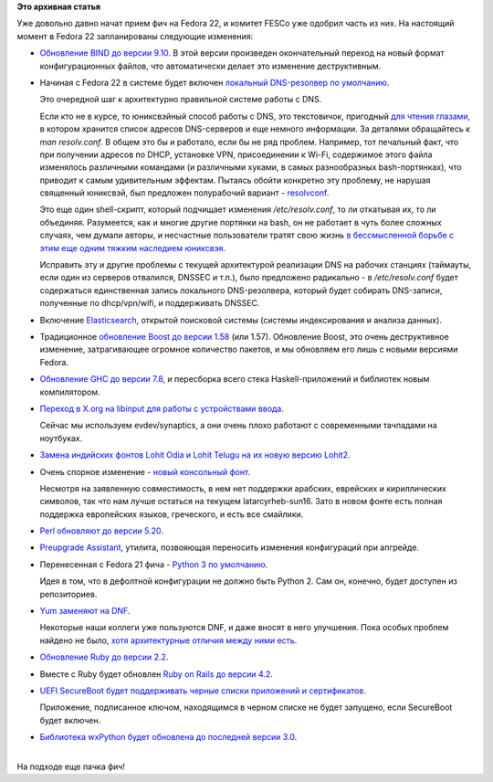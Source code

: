 .. title: Первая пачка фич Fedora 22
.. slug: Первая-пачка-фич-fedora-22
.. date: 2015-01-20 14:54:56
.. tags:
.. category:
.. link:
.. description:
.. type: text
.. author: Peter Lemenkov

**Это архивная статья**


| Уже довольно давно начат прием фич на Fedora 22, и комитет FESCo уже
  одобрил часть из них. На настоящий момент в Fedora 22 запланированы
  следующие изменения:

-  `Обновление BIND до версии
   9.10 <https://fedoraproject.org/wiki/Changes/BIND_9.10>`__. В этой
   версии произведен окончательный переход на новый формат
   конфигурационных файлов, что автоматически делает это изменение
   деструктивным.

-  Начиная с Fedora 22 в системе будет включен `локальный DNS-резолвер
   по
   умолчанию <https://fedoraproject.org/wiki/Changes/Default_Local_DNS_Resolver>`__.

   Это очередной шаг к архитектурно правильной системе работы с DNS.

   Если кто не в курсе, то юниксвэйный способ работы с DNS, это
   текстовичок, пригодный `для чтения
   глазами </content/Бинарные-логи-и-один-интересный-аспект>`__, в
   котором хранится список адресов DNS-серверов и еще немного
   информации. За деталями обращайтесь к *man resolv.conf*. В общем это
   бы и работало, если бы не ряд проблем. Например, тот печальный факт,
   что при получении адресов по DHCP, установке VPN, присоединении к
   Wi-Fi, содержимое этого файла изменялось различными командами (и
   различными хуками, в самых разнообразных bash-портянках), что
   приводит к самым удивительным эффектам. Пытаясь обойти конкретно эту
   проблему, не нарушая священный юниксвэй, был предложен полурабочий
   вариант - `resolvconf <https://en.wikipedia.org/wiki/Resolvconf>`__.

   Это еще один shell-скрипт, который подчищает изменения
   */etc/resolv.conf*, то ли откатывая их, то ли объединяя. Разумеется,
   как и многие другие портянки на bash, он не работает в чуть более
   сложных случаях, чем думали авторы, и несчастные пользователи тратят
   свою жизнь `в бессмысленной борьбе с этим еще одним тяжким наследием
   юниксвэя <http://forum.lissyara.su/viewtopic.php?f=47&t=30460>`__.

   Исправить эту и другие проблемы с текущей архитектурой реализации DNS
   на рабочих станциях (таймауты, если один из серверов отвалился,
   DNSSEC и т.п.), было предложено радикально - в */etc/resolv.conf*
   будет содержаться единственная запись локального DNS-резолвера,
   который будет собирать DNS-записи, полученные по dhcp/vpn/wifi, и
   поддерживать DNSSEC.

-  Включение
   `Elasticsearch <https://fedoraproject.org/wiki/Changes/Elasticsearch>`__,
   открытой поисковой системы (системы индексирования и анализа данных).

-  Традиционное `обновление Boost до версии
   1.58 <https://fedoraproject.org/wiki/Changes/F22Boost158>`__ (или
   1.57). Обновление Boost, это очень деструктивное изменение,
   затрагивающее огромное количество пакетов, и мы обновляем его лишь с
   новыми версиями Fedora.

-  `Обновление GHC до версии
   7.8 <https://fedoraproject.org/wiki/Changes/GHC_7.8>`__, и пересборка
   всего стека Haskell-приложений и библиотек новым компилятором.

-  `Переход в X.org на libinput для работы с устройствами
   ввода <https://fedoraproject.org/wiki/Changes/LibinputForXorg>`__.

   Сейчас мы используем evdev/synaptics, а они очень плохо работают с
   современными тачпадами на ноутбуках.

-  `Замена индийских фонтов Lohit Odia и Lohit Telugu на их новую версию
   Lohit2 <https://fedoraproject.org/wiki/Changes/Lohit2_Odia_Telugu>`__.

-  Очень спорное изменение - `новый консольный
   фонт <https://fedoraproject.org/wiki/Changes/NewDefaultConsoleFont>`__.

   Несмотря на заявленную совместимость, в нем нет поддержки арабских,
   еврейских и кириллических символов, так что нам лучше остаться на
   текущем latarcyrheb-sun16. Зато в новом фонте есть полная поддержка
   европейских языков, греческого, и есть все смайлики.

-  `Perl обновляют до версии
   5.20 <https://fedoraproject.org/wiki/Changes/perl5.20>`__.

-  `Preupgrade
   Assistant <https://fedoraproject.org/wiki/Changes/Preupgrade_Assistant>`__,
   утилита, позвояющая переносить изменения конфигураций при апгрейде.

-  Перенесенная с Fedora 21 фича - `Python 3 по
   умолчанию <https://fedoraproject.org/wiki/Changes/Python_3_as_Default>`__.

   Идея в том, что в дефолтной конфигурации не должно быть Python 2. Сам
   он, конечно, будет доступен из репозиториев.

-  `Yum заменяют на
   DNF <https://fedoraproject.org/wiki/Changes/ReplaceYumWithDNF>`__.

   Некоторые наши коллеги уже пользуются DNF, и даже вносят в него
   улучшения. Пока особых проблем найдено не было, `хотя архитектурные
   отличия между ними есть </content/Новая-версия-dnf-055>`__.

-  `Обновление Ruby до версии
   2.2 <https://fedoraproject.org/wiki/Changes/Ruby_2.2>`__.

-  Вместе с Ruby будет обновлен `Ruby on Rails до версии
   4.2 <https://fedoraproject.org/wiki/Changes/Ruby_on_Rails_4.2>`__.

-  `UEFI SecureBoot будет поддерживать черные списки приложений и
   сертификатов <https://fedoraproject.org/wiki/Changes/UEFISecureBootBlacklistUpdates>`__.

   Приложение, подписанное ключом, находящимся в черном списке не будет
   запущено, если SecureBoot будет включен.

-  `Библиотека wxPython будет обновлена до последней версии
   3.0 <https://fedoraproject.org/wiki/Changes/wxPython3>`__.


| 
| На подходе еще пачка фич!
